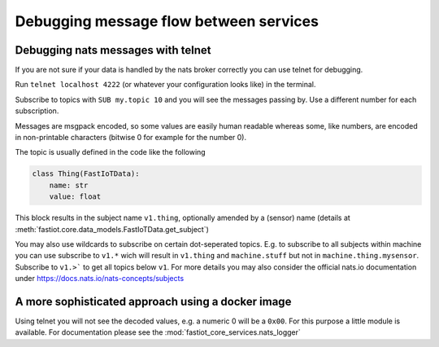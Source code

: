 #######################################
Debugging message flow between services
#######################################

Debugging nats messages with telnet
-----------------------------------

If you are not sure if your data is handled by the nats broker correctly you can use telnet for debugging.

Run ``telnet localhost 4222`` (or whatever your configuration looks like) in the terminal.

Subscribe to topics with ``SUB my.topic 10`` and you will see the messages passing by. Use a different number for each subscription.

Messages are msgpack encoded, so some values are easily human readable whereas some, like numbers, are encoded in non-printable characters (bitwise 0 for example for the number 0).

The topic is usually defined in the code like the following

.. code-block:: python

    class Thing(FastIoTData):
        name: str
        value: float

This block results in the subject name ``v1.thing``, optionally amended by a (sensor) name (details at
:meth:`fastiot.core.data_models.FastIoTData.get_subject`)

You may also use wildcards to subscribe on certain dot-seperated topics.
E.g. to subscribe to all subjects within machine you can use subscribe to ``v1.*`` wich will result in
``v1.thing`` and ``machine.stuff`` but not in ``machine.thing.mysensor``. Subscribe to ``v1.>```
to get all topics below ``v1``. For more details you may also consider the official nats.io documentation under
https://docs.nats.io/nats-concepts/subjects


A more sophisticated approach using a docker image
--------------------------------------------------

Using telnet you will not see the decoded values, e.g. a numeric 0 will be a ``0x00``. For this purpose a little module
is available.
For documentation please see the :mod:`fastiot_core_services.nats_logger`
